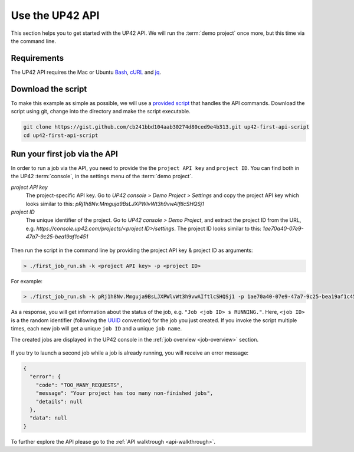 .. meta::
   :description: UP42 Getting started: Running your first job via the API
   :keywords: api, job run, howto, tutorial, demo project 

.. _first-api-request:
              
=================
 Use the UP42 API
=================

This section helps you to get started with the UP42 API. We will run the :term:`demo project`
once more, but this time via the command line.

.. _api_requirements:

Requirements
------------
The UP42 API requires the Mac or Ubuntu `Bash <https://en.wikipedia.org/wiki/Bash_(Unix_shell)>`__,
`cURL <https://curl.haxx.se>`__ and `jq <https://stedolan.github.io/jq/>`__.


.. _download-script:

Download the script
-------------------

To make this example as simple as possible, we will use a `provided script <https://gist.github.com/up42-epicycles/254ea9fb6fca467c54e284e48a2a7b68>`__ that handles the API commands.
Download the script using git, change into the directory and make the script executable.

.. code:: console

    git clone https://gist.github.com/cb241bbd104aab30274d80ced9e4b313.git up42-first-api-script
    cd up42-first-api-script


.. _run-script-api:

Run your first job via the API
------------------------------

In order to run a job via the API, you need to provide the the ``project API key`` and
``project ID``. You can find both in the UP42 :term:`console`, in the settings menu of the :term:`demo project`.

.. _project-settings-api-data:

*project API key*
    The project-specific API key. Go to `UP42 console > Demo Project > Settings` and copy the project API key which looks similar to this: `pRj1h8Nv.Mmguja9BsLJXPWlvWt3h9vwAIftlcSHQSj1`

*project ID*
    The unique identifier of the project. Go to `UP42 console > Demo Project`, and extract the project ID from the URL, e.g. `https://console.up42.com/projects/<project ID>/settings`. The project ID looks similar to this: `1ae70a40-07e9-47a7-9c25-bea19af1c451`

.. figure:: _assets/api_settings.png
   :align: center
   :alt: The UP42 console project settings with the API key and project ID

Then run the script in the command line by providing the project API key & project ID as arguments:

.. code:: bash

   > ./first_job_run.sh -k <project API key> -p <project ID>

For example:

.. code:: bash

   > ./first_job_run.sh -k pRj1h8Nv.Mmguja9BsLJXPWlvWt3h9vwAIftlcSHQSj1 -p 1ae70a40-07e9-47a7-9c25-bea19af1c451

.. figure:: _assets/api_bash.png
   :align: center
   :alt: UP42 API usage in the bash command line

As a response, you will get information about the status of the job, e.g. ``"Job <job ID> s RUNNING."``.
Here, ``<job ID>`` is a the random identifier (following the `UUID <https://en.wikipedia.org/wiki/Universally_unique_identifier>`__ convention)
for the job you just created. If you invoke the script multiple times, each new job will get a unique ``job ID`` and a unique ``job name``.

The created jobs are displayed in the UP42 console in the :ref:`job overview <job-overview>` section.

.. figure:: _assets/api_jobs.png
   :align: center
   :alt: The UP42 console with jobs run via the API


If you try to launch a second job while a job is already running, you will receive an error message:

.. code:: javascript
   
   {
     "error": {
       "code": "TOO_MANY_REQUESTS",
       "message": "Your project has too many non-finished jobs",
       "details": null
     },
     "data": null
   }    

     
To further explore the API please go to the :ref:`API walktrough <api-walkthrough>`.
